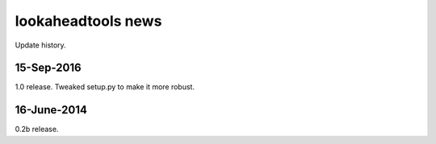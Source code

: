 ===================
lookaheadtools news
===================

Update history.

15-Sep-2016
------------
1.0 release.  
Tweaked setup.py to make it more robust.

16-June-2014
------------
0.2b release.
